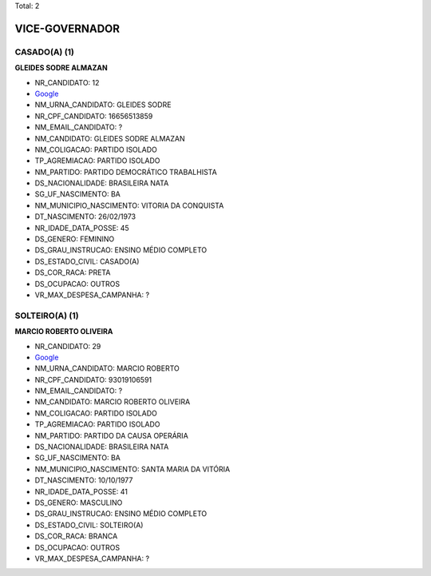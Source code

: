 Total: 2

VICE-GOVERNADOR
===============

CASADO(A) (1)
.............

**GLEIDES SODRE ALMAZAN**

- NR_CANDIDATO: 12
- `Google <https://www.google.com/search?q=GLEIDES+SODRE+ALMAZAN>`_
- NM_URNA_CANDIDATO: GLEIDES SODRE
- NR_CPF_CANDIDATO: 16656513859
- NM_EMAIL_CANDIDATO: ?
- NM_CANDIDATO: GLEIDES SODRE ALMAZAN
- NM_COLIGACAO: PARTIDO ISOLADO
- TP_AGREMIACAO: PARTIDO ISOLADO
- NM_PARTIDO: PARTIDO DEMOCRÁTICO TRABALHISTA
- DS_NACIONALIDADE: BRASILEIRA NATA
- SG_UF_NASCIMENTO: BA
- NM_MUNICIPIO_NASCIMENTO: VITORIA DA CONQUISTA
- DT_NASCIMENTO: 26/02/1973
- NR_IDADE_DATA_POSSE: 45
- DS_GENERO: FEMININO
- DS_GRAU_INSTRUCAO: ENSINO MÉDIO COMPLETO
- DS_ESTADO_CIVIL: CASADO(A)
- DS_COR_RACA: PRETA
- DS_OCUPACAO: OUTROS
- VR_MAX_DESPESA_CAMPANHA: ?


SOLTEIRO(A) (1)
...............

**MARCIO ROBERTO OLIVEIRA**

- NR_CANDIDATO: 29
- `Google <https://www.google.com/search?q=MARCIO+ROBERTO+OLIVEIRA>`_
- NM_URNA_CANDIDATO: MARCIO ROBERTO
- NR_CPF_CANDIDATO: 93019106591
- NM_EMAIL_CANDIDATO: ?
- NM_CANDIDATO: MARCIO ROBERTO OLIVEIRA
- NM_COLIGACAO: PARTIDO ISOLADO
- TP_AGREMIACAO: PARTIDO ISOLADO
- NM_PARTIDO: PARTIDO DA CAUSA OPERÁRIA
- DS_NACIONALIDADE: BRASILEIRA NATA
- SG_UF_NASCIMENTO: BA
- NM_MUNICIPIO_NASCIMENTO: SANTA MARIA DA VITÓRIA
- DT_NASCIMENTO: 10/10/1977
- NR_IDADE_DATA_POSSE: 41
- DS_GENERO: MASCULINO
- DS_GRAU_INSTRUCAO: ENSINO MÉDIO COMPLETO
- DS_ESTADO_CIVIL: SOLTEIRO(A)
- DS_COR_RACA: BRANCA
- DS_OCUPACAO: OUTROS
- VR_MAX_DESPESA_CAMPANHA: ?

